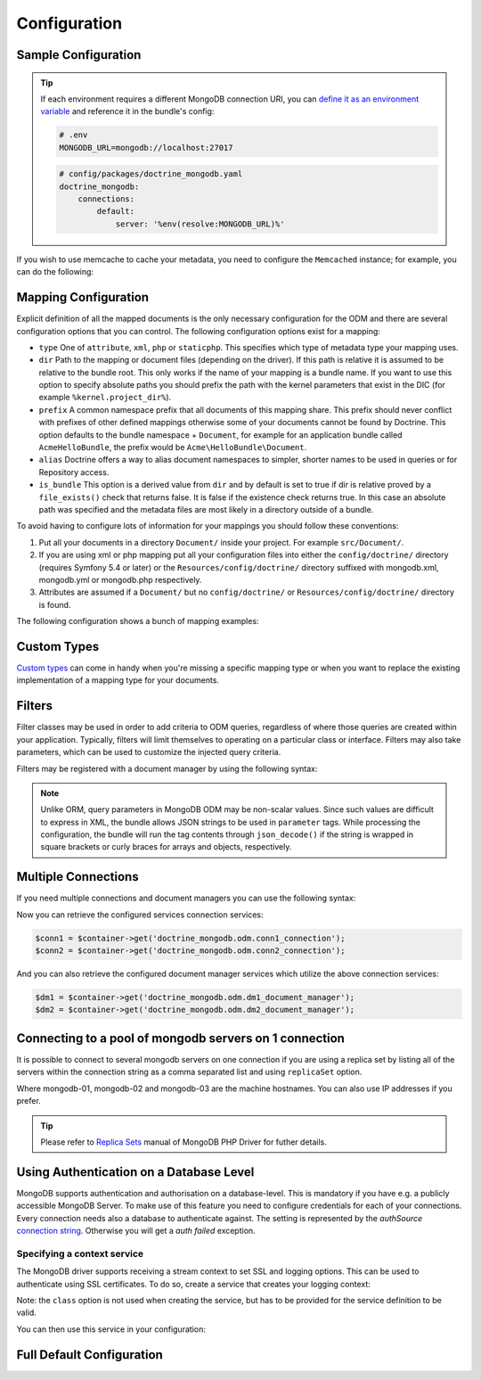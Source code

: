 Configuration
=============

Sample Configuration
--------------------

.. configuration-block::

    .. code-block:: yaml

        # config/packages/doctrine_mongodb.yaml
        doctrine_mongodb:
            connections:
                default:
                    server: mongodb://localhost:27017
                    options: {}
            default_database: hello_%kernel.environment%
            document_managers:
                default:
                    mappings:
                        AcmeDemoBundle: ~
                    filters:
                        filter-name:
                            class: Class\Example\Filter\ODM\ExampleFilter
                            enabled: true
                    metadata_cache_driver: array # array, service, apcu, memcached, redis

    .. code-block:: xml

        <?xml version="1.0" ?>

        <container xmlns="http://symfony.com/schema/dic/services"
            xmlns:xsi="http://www.w3.org/2001/XMLSchema-instance"
            xmlns:doctrine_mongodb="http://symfony.com/schema/dic/doctrine/odm/mongodb"
            xsi:schemaLocation="http://symfony.com/schema/dic/services https://symfony.com/schema/dic/services/services-1.0.xsd
                                http://symfony.com/schema/dic/doctrine/odm/mongodb https://symfony.com/schema/dic/doctrine/odm/mongodb/mongodb-1.0.xsd">

            <doctrine_mongodb:config default-database="hello_%kernel.environment%">
                <doctrine_mongodb:connection id="default" server="mongodb://localhost:27017">
                    <doctrine_mongodb:options>
                    </doctrine_mongodb:options>
                </doctrine_mongodb:connection>
                <doctrine_mongodb:document-manager id="default">
                    <doctrine_mongodb:mapping name="AcmeDemoBundle" />
                    <doctrine_mongodb:filter name="filter-name" enabled="true" class="Class\Example\Filter\ODM\ExampleFilter" />
                    <doctrine_mongodb:metadata-cache-driver type="array" />
                </doctrine_mongodb:document-manager>
            </doctrine_mongodb:config>
        </container>

.. tip::

    If each environment requires a different MongoDB connection URI, you can
    `define it as an environment variable`_ and reference it in the bundle's config:

    .. code-block:: yaml

        # .env
        MONGODB_URL=mongodb://localhost:27017

    .. code-block:: yaml

        # config/packages/doctrine_mongodb.yaml
        doctrine_mongodb:
            connections:
                default:
                    server: '%env(resolve:MONGODB_URL)%'

If you wish to use memcache to cache your metadata, you need to configure the
``Memcached`` instance; for example, you can do the following:

.. configuration-block::

    .. code-block:: yaml

        # app/config/config.yml
        doctrine_mongodb:
            default_database: hello_%kernel.environment%
            connections:
                default:
                    server: mongodb://localhost:27017
                    options: {}
            document_managers:
                default:
                    mappings:
                        AcmeDemoBundle: ~
                    metadata_cache_driver:
                        type: memcached
                        class: Symfony\Component\Cache\Adapter\MemcachedAdapter
                        host: localhost
                        port: 11211
                        instance_class: Memcached

    .. code-block:: xml

        <?xml version="1.0" ?>

        <container xmlns="http://symfony.com/schema/dic/services"
            xmlns:xsi="http://www.w3.org/2001/XMLSchema-instance"
            xmlns:doctrine_mongodb="http://symfony.com/schema/dic/doctrine/odm/mongodb"
            xsi:schemaLocation="http://symfony.com/schema/dic/services https://symfony.com/schema/dic/services/services-1.0.xsd
                                http://symfony.com/schema/dic/doctrine/odm/mongodb https://symfony.com/schema/dic/doctrine/odm/mongodb/mongodb-1.0.xsd">

            <doctrine_mongodb:config default-database="hello_%kernel.environment%">
                <doctrine_mongodb:document-manager id="default">
                    <doctrine_mongodb:mapping name="AcmeDemoBundle" />
                    <doctrine_mongodb:metadata-cache-driver type="memcached">
                        <doctrine_mongodb:class>Symfony\Component\Cache\Adapter\MemcachedAdapter</doctrine_mongodb:class>
                        <doctrine_mongodb:host>localhost</doctrine_mongodb:host>
                        <doctrine_mongodb:port>11211</doctrine_mongodb:port>
                        <doctrine_mongodb:instance-class>Memcached</doctrine_mongodb:instance-class>
                    </doctrine_mongodb:metadata-cache-driver>
                </doctrine_mongodb:document-manager>
                <doctrine_mongodb:connection id="default" server="mongodb://localhost:27017">
                    <doctrine_mongodb:options>
                    </doctrine_mongodb:options>
                </doctrine_mongodb:connection>
            </doctrine_mongodb:config>
        </container>


Mapping Configuration
---------------------

Explicit definition of all the mapped documents is the only necessary
configuration for the ODM and there are several configuration options that you
can control. The following configuration options exist for a mapping:

- ``type`` One of ``attribute``, ``xml``, ``php`` or ``staticphp``.
  This specifies which type of metadata type your mapping uses.

- ``dir`` Path to the mapping or document files (depending on the driver). If
  this path is relative it is assumed to be relative to the bundle root. This
  only works if the name of your mapping is a bundle name. If you want to use
  this option to specify absolute paths you should prefix the path with the
  kernel parameters that exist in the DIC (for example ``%kernel.project_dir%``).

- ``prefix`` A common namespace prefix that all documents of this mapping
  share. This prefix should never conflict with prefixes of other defined
  mappings otherwise some of your documents cannot be found by Doctrine. This
  option defaults to the bundle namespace + ``Document``, for example for an
  application bundle called ``AcmeHelloBundle``, the prefix would be
  ``Acme\HelloBundle\Document``.

- ``alias`` Doctrine offers a way to alias document namespaces to simpler,
  shorter names to be used in queries or for Repository access.

- ``is_bundle`` This option is a derived value from ``dir`` and by default is
  set to true if dir is relative proved by a ``file_exists()`` check that
  returns false. It is false if the existence check returns true. In this case
  an absolute path was specified and the metadata files are most likely in a
  directory outside of a bundle.

To avoid having to configure lots of information for your mappings you should
follow these conventions:

1. Put all your documents in a directory ``Document/`` inside your project. For
   example ``src/Document/``.

2. If you are using xml or php mapping put all your configuration files
   into either the ``config/doctrine/`` directory (requires Symfony 5.4 or
   later) or the ``Resources/config/doctrine/`` directory
   suffixed with mongodb.xml, mongodb.yml or mongodb.php respectively.

3. Attributes are assumed if a ``Document/`` but no
   ``config/doctrine/`` or ``Resources/config/doctrine/`` directory is found.

The following configuration shows a bunch of mapping examples:

.. configuration-block::

    .. code-block:: yaml

        doctrine_mongodb:
            document_managers:
                default:
                    mappings:
                        MyBundle1: ~
                        MyBundle2: xml
                        MyBundle3: { type: attribute, dir: Documents/ }
                        MyBundle4: { type: xml, dir: Resources/config/doctrine/mapping }
                        MyBundle5:
                            type: xml
                            dir: my-bundle-mappings-dir
                            alias: BundleAlias
                        doctrine_extensions:
                            type: xml
                            dir: "%kernel.project_dir%/src/vendor/DoctrineExtensions/lib/DoctrineExtensions/Documents"
                            prefix: DoctrineExtensions\Documents\
                            alias: DExt

    .. code-block:: xml

        <?xml version="1.0" ?>

        <container xmlns="http://symfony.com/schema/dic/services"
                   xmlns:xsi="http://www.w3.org/2001/XMLSchema-instance"
                   xmlns:doctrine_mongodb="http://symfony.com/schema/dic/doctrine/odm/mongodb"
                   xsi:schemaLocation="http://symfony.com/schema/dic/services https://symfony.com/schema/dic/services/services-1.0.xsd
                                        http://symfony.com/schema/dic/doctrine/odm/mongodb https://symfony.com/schema/dic/doctrine/odm/mongodb/mongodb-1.0.xsd">

            <doctrine_mongodb:config>
                <doctrine_mongodb:document-manager id="default">
                    <doctrine_mongodb:mapping name="MyBundle1" />
                    <doctrine_mongodb:mapping name="MyBundle2" type="attribute" dir="Documents/" />
                    <doctrine_mongodb:mapping name="MyBundle3" type="xml" dir="Resources/config/doctrine/mapping" />
                    <doctrine_mongodb:mapping name="MyBundle4" type="xml" dir="my-bundle-mappings-dir" alias="BundleAlias" />
                    <doctrine_mongodb:mapping name="doctrine_extensions"
                                              type="xml"
                                              dir="%kernel.project_dir%/src/vendor/DoctrineExtensions/lib/DoctrineExtensions/Documents"
                                              prefix="DoctrineExtensions\Documents\"
                                              alias="DExt" />
                </doctrine_mongodb:document-manager>
            </doctrine_mongodb:config>
        </container>

Custom Types
------------

`Custom types`_ can come in handy when you're missing a specific mapping type
or when you want to replace the existing implementation of a mapping type for
your documents.

.. configuration-block::

    .. code-block:: yaml

        doctrine_mongodb:
            types:
                custom_type: Fully\Qualified\Class\Name

    .. code-block:: xml

        <?xml version="1.0" ?>

        <container xmlns="http://symfony.com/schema/dic/services"
                   xmlns:xsi="http://www.w3.org/2001/XMLSchema-instance"
                   xmlns:doctrine_mongodb="http://symfony.com/schema/dic/doctrine/odm/mongodb"
                   xsi:schemaLocation="http://symfony.com/schema/dic/services https://symfony.com/schema/dic/services/services-1.0.xsd
                                        http://symfony.com/schema/dic/doctrine/odm/mongodb https://symfony.com/schema/dic/doctrine/odm/mongodb/mongodb-1.0.xsd">

            <doctrine_mongodb:config>
                <doctrine_mongodb:type name="custom_type" class="Fully\Qualified\Class\Name" />
            </doctrine_mongodb:config>
        </container>

Filters
-------

Filter classes may be used in order to add criteria to ODM queries, regardless
of where those queries are created within your application. Typically, filters
will limit themselves to operating on a particular class or interface. Filters
may also take parameters, which can be used to customize the injected query
criteria.

Filters may be registered with a document manager by using the following syntax:

.. configuration-block::

    .. code-block:: yaml

        doctrine_mongodb:
            document_managers:
                default:
                    filters:
                        basic_filter:
                            class: Vendor\Filter\BasicFilter
                            enabled: true
                        complex_filter:
                            class: Vendor\Filter\ComplexFilter
                            enabled: false
                            parameters:
                                author: bob
                                comments: { $gte: 10 }
                                tags: { $in: [ 'foo', 'bar' ] }

    .. code-block:: xml

        <?xml version="1.0" ?>

        <container xmlns="http://symfony.com/schema/dic/services"
            xmlns:xsi="http://www.w3.org/2001/XMLSchema-instance"
            xmlns:doctrine="http://symfony.com/schema/dic/doctrine/odm/mongodb"
            xsi:schemaLocation="http://symfony.com/schema/dic/services https://symfony.com/schema/dic/services/services-1.0.xsd
                                http://symfony.com/schema/dic/doctrine/odm/mongodb https://symfony.com/schema/dic/doctrine/odm/mongodb/mongodb-1.0.xsd">

            <doctrine:mongodb>
                <doctrine:connection id="default" server="mongodb://localhost:27017" />

                <doctrine:document-manager id="default" connection="default">
                    <doctrine:filter name="basic_filter" enabled="true" class="Vendor\Filter\BasicFilter" />
                    <doctrine:filter name="complex_filter" enabled="true" class="Vendor\Filter\ComplexFilter">
                        <doctrine:parameter name="author">bob</doctrine:parameter>
                        <doctrine:parameter name="comments">{ "$gte": 10 }</doctrine:parameter>
                        <doctrine:parameter name="tags">{ "$in": [ "foo", "bar" ] }</doctrine:parameter>
                    </doctrine:filter>
                </doctrine:document-manager>
            </doctrine:mongodb>
        </container>

.. note::

    Unlike ORM, query parameters in MongoDB ODM may be non-scalar values. Since
    such values are difficult to express in XML, the bundle allows JSON strings
    to be used in ``parameter`` tags. While processing the configuration, the
    bundle will run the tag contents through ``json_decode()`` if the string is
    wrapped in square brackets or curly braces for arrays and objects,
    respectively.

Multiple Connections
--------------------

If you need multiple connections and document managers you can use the
following syntax:

.. configuration-block::

    .. code-block:: yaml

        doctrine_mongodb:
            default_database: hello_%kernel.environment%
            default_connection: conn2
            default_document_manager: dm2
            connections:
                conn1:
                    server: mongodb://localhost:27017
                conn2:
                    server: mongodb://localhost:27017
            document_managers:
                dm1:
                    connection: conn1
                    database: db1
                    metadata_cache_driver: array
                    mappings:
                        AcmeDemoBundle: ~
                dm2:
                    connection: conn2
                    database: db2
                    mappings:
                        AcmeHelloBundle: ~

    .. code-block:: xml

        <?xml version="1.0" ?>

        <container xmlns="http://symfony.com/schema/dic/services"
            xmlns:xsi="http://www.w3.org/2001/XMLSchema-instance"
            xmlns:doctrine_mongodb="http://symfony.com/schema/dic/doctrine/odm/mongodb"
            xsi:schemaLocation="http://symfony.com/schema/dic/services https://symfony.com/schema/dic/services/services-1.0.xsd
                                http://symfony.com/schema/dic/doctrine/odm/mongodb https://symfony.com/schema/dic/doctrine/odm/mongodb/mongodb-1.0.xsd">

            <doctrine_mongodb:config
                    default-database="hello_%kernel.environment%"
                    default-document-manager="dm2"
                    default-connection="dm2"
                    proxy-namespace="MongoDBODMProxies"
                    auto-generate-proxy-classes="true">
                <doctrine_mongodb:connection id="conn1" server="mongodb://localhost:27017">
                    <doctrine_mongodb:options>
                    </doctrine_mongodb:options>
                </doctrine_mongodb:connection>
                <doctrine_mongodb:connection id="conn2" server="mongodb://localhost:27017">
                    <doctrine_mongodb:options>
                    </doctrine_mongodb:options>
                </doctrine_mongodb:connection>
                <doctrine_mongodb:document-manager id="dm1" metadata-cache-driver="array" connection="conn1" database="db1">
                    <doctrine_mongodb:mapping name="AcmeDemoBundle" />
                </doctrine_mongodb:document-manager>
                <doctrine_mongodb:document-manager id="dm2" connection="conn2" database="db2">
                    <doctrine_mongodb:mapping name="AcmeHelloBundle" />
                </doctrine_mongodb:document-manager>
            </doctrine_mongodb:config>
        </container>

Now you can retrieve the configured services connection services:

.. code-block:: php

    $conn1 = $container->get('doctrine_mongodb.odm.conn1_connection');
    $conn2 = $container->get('doctrine_mongodb.odm.conn2_connection');

And you can also retrieve the configured document manager services which utilize the above
connection services:

.. code-block:: php

    $dm1 = $container->get('doctrine_mongodb.odm.dm1_document_manager');
    $dm2 = $container->get('doctrine_mongodb.odm.dm2_document_manager');

Connecting to a pool of mongodb servers on 1 connection
-------------------------------------------------------

It is possible to connect to several mongodb servers on one connection if
you are using a replica set by listing all of the servers within the connection
string as a comma separated list and using ``replicaSet`` option.

.. configuration-block::

    .. code-block:: yaml

        doctrine_mongodb:
            # ...
            connections:
                default:
                    server: "mongodb://mongodb-01:27017,mongodb-02:27017,mongodb-03:27017/?replicaSet=replSetName"

    .. code-block:: xml

        <?xml version="1.0" ?>

        <container xmlns="http://symfony.com/schema/dic/services"
                   xmlns:xsi="http://www.w3.org/2001/XMLSchema-instance"
                   xmlns:doctrine="http://symfony.com/schema/dic/doctrine/odm/mongodb"
                   xsi:schemaLocation="http://symfony.com/schema/dic/services https://symfony.com/schema/dic/services/services-1.0.xsd
                                http://symfony.com/schema/dic/doctrine/odm/mongodb https://symfony.com/schema/dic/doctrine/odm/mongodb/mongodb-1.0.xsd">

            <doctrine:mongodb>
                <doctrine:connection id="default" server="mongodb://mongodb-01:27017,mongodb-02:27017,mongodb-03:27017/?replicaSet=replSetName" />
            </doctrine:mongodb>
        </container>

Where mongodb-01, mongodb-02 and mongodb-03 are the machine hostnames. You
can also use IP addresses if you prefer.

.. tip::

    Please refer to `Replica Sets`_ manual of MongoDB PHP Driver for futher details.


Using Authentication on a Database Level
----------------------------------------

MongoDB supports authentication and authorisation on a database-level. This is mandatory if you have
e.g. a publicly accessible MongoDB Server. To make use of this feature you need to configure credentials
for each of your connections. Every connection needs also a database to authenticate against. The setting is
represented by the *authSource* `connection string`_.
Otherwise you will get a *auth failed* exception.

.. configuration-block::

    .. code-block:: yaml

        doctrine_mongodb:
            # ...
            connections:
                default:
                    server: "mongodb://localhost:27017"
                    options:
                        username: someuser
                        password: somepass
                        authSource: db_you_have_access_to

    .. code-block:: xml

        <?xml version="1.0" ?>

        <container xmlns="http://symfony.com/schema/dic/services"
                   xmlns:xsi="http://www.w3.org/2001/XMLSchema-instance"
                   xmlns:doctrine="http://symfony.com/schema/dic/doctrine/odm/mongodb"
                   xsi:schemaLocation="http://symfony.com/schema/dic/services https://symfony.com/schema/dic/services/services-1.0.xsd
                                http://symfony.com/schema/dic/doctrine/odm/mongodb https://symfony.com/schema/dic/doctrine/odm/mongodb/mongodb-1.0.xsd">

            <doctrine:mongodb>
                <doctrine:connection id="default" server="mongodb://localhost:27017" />
                    <doctrine:options
                            username="someuser"
                            password="somepass"
                            authSource="db_you_have_access_to"
                    >
                    </doctrine:options>
                </doctrine:connection>
            </doctrine:mongodb>
        </container>

Specifying a context service
~~~~~~~~~~~~~~~~~~~~~~~~~~~~

The MongoDB driver supports receiving a stream context to set SSL and logging
options. This can be used to authenticate using SSL certificates. To do so,
create a service that creates your logging context:

.. configuration-block::

    .. code-block:: yaml

        services:
            # ...

            app.mongodb.context_service:
                class: 'resource'
                factory: 'stream_context_create'
                arguments:
                    - { ssl: { verify_expiry: true } }

Note: the ``class`` option is not used when creating the service, but has to be
provided for the service definition to be valid.

You can then use this service in your configuration:

.. configuration-block::

    .. code-block:: yaml

        doctrine_mongodb:
            # ...
            connections:
                default:
                    server: "mongodb://localhost:27017"
                    driver_options:
                        context: "app.mongodb.context_service"

    .. code-block:: xml

        <?xml version="1.0" ?>

        <container xmlns="http://symfony.com/schema/dic/services"
                   xmlns:xsi="http://www.w3.org/2001/XMLSchema-instance"
                   xmlns:doctrine="http://symfony.com/schema/dic/doctrine/odm/mongodb"
                   xsi:schemaLocation="http://symfony.com/schema/dic/services https://symfony.com/schema/dic/services/services-1.0.xsd
                                http://symfony.com/schema/dic/doctrine/odm/mongodb https://symfony.com/schema/dic/doctrine/odm/mongodb/mongodb-1.0.xsd">

            <doctrine:mongodb>
                <doctrine:connection id="default" server="mongodb://localhost:27017" />
                    <doctrine:driver-options
                        context="app.mongodb.context_service"
                    >
                    </doctrine:options>
                </doctrine:connection>
            </doctrine:mongodb>
        </container>

Full Default Configuration
--------------------------

.. configuration-block::

    .. code-block:: yaml

        doctrine_mongodb:
            document_managers:

                # Prototype
                id:
                    connection:                        ~
                    database:                          ~
                    default_document_repository_class: Doctrine\ODM\MongoDB\Repository\DocumentRepository
                    default_gridfs_repository_class:   Doctrine\ODM\MongoDB\Repository\DefaultGridFSRepository
                    repository_factory:                ~
                    persistent_collection_factory:     ~
                    logging:                           true
                    auto_mapping:                      false
                    metadata_cache_driver:
                        type:                 ~
                        class:                ~
                        host:                 ~
                        port:                 ~
                        instance_class:       ~
                    use_transactional_flush:           false
                    mappings:

                        # Prototype
                        name:
                            mapping:              true
                            type:                 ~
                            dir:                  ~
                            prefix:               ~
                            alias:                ~
                            is_bundle:            ~
            types:

                # Prototype
                custom_type: Fully\Qualified\Class\Name
            connections:

                # Prototype
                id:
                    server:               ~
                    options:
                        authMechanism:                          ~
                        connectTimeoutMS:                       ~
                        db:                                     ~
                        authSource:                             ~
                        journal:                                ~
                        password:                               ~
                        readPreference:                         ~
                        readPreferenceTags:                     ~
                        replicaSet:                             ~ # replica set name
                        socketTimeoutMS:                        ~
                        ssl:                                    ~
                        tls:                                    ~
                        tlsAllowInvalidCertificates:            ~
                        tlsAllowInvalidHostnames:               ~
                        tlsCAFile:                              ~
                        tlsCertificateKeyFile:                  ~
                        tlsCertificateKeyFilePassword:          ~
                        tlsDisableCertificateRevocationCheck:   ~
                        tlsDisableOCSPEndpointCheck:            ~
                        tlsInsecure:                            ~
                        username:                               ~
                        retryReads:                             ~
                        retryWrites:                            ~
                        w:                                      ~
                        wTimeoutMS:                             ~
                    driver_options:
                        context:              ~ # stream context to use for connection

            proxy_namespace:      MongoDBODMProxies
            proxy_dir:            "%kernel.cache_dir%/doctrine/odm/mongodb/Proxies"
            auto_generate_proxy_classes:  0
            hydrator_namespace:   Hydrators
            hydrator_dir:         "%kernel.cache_dir%/doctrine/odm/mongodb/Hydrators"
            auto_generate_hydrator_classes:  0
            persistent_collection_namespace: PersistentCollections
            persistent_collection_dir: "%kernel.cache_dir%/doctrine/odm/mongodb/PersistentCollections"
            auto_generate_persistent_collection_classes: 0
            default_document_manager:  ~
            default_connection:   ~
            default_database:     default

    .. code-block:: xml

        <?xml version="1.0" ?>

        <container xmlns="http://symfony.com/schema/dic/services"
                   xmlns:xsi="http://www.w3.org/2001/XMLSchema-instance"
                   xmlns:doctrine="http://symfony.com/schema/dic/doctrine/odm/mongodb"
                   xsi:schemaLocation="http://symfony.com/schema/dic/services https://symfony.com/schema/dic/services/services-1.0.xsd
                                http://symfony.com/schema/dic/doctrine/odm/mongodb https://symfony.com/schema/dic/doctrine/odm/mongodb/mongodb-1.0.xsd">

            <doctrine:config
                    auto-generate-hydrator-classes="0"
                    auto-generate-proxy-classes="0"
                    default-connection=""
                    default-database="default"
                    default-document-manager=""
                    hydrator-dir="%kernel.cache_dir%/doctrine/odm/mongodb/Hydrators"
                    hydrator-namespace="Hydrators"
                    proxy-dir="%kernel.cache_dir%/doctrine/odm/mongodb/Proxies"
                    proxy-namespace="Proxies"
                    fixture-loader="Symfony\Bridge\Doctrine\DataFixtures\ContainerAwareLoader"
            >
                <doctrine:document-manager id="id"
                                           connection=""
                                           database=""
                                           default-document-repository-class=""
                                           default-gridfs-repository-class=""
                                           repository-factory=""
                                           logging="true"
                                           auto-mapping="false"
                >
                    <doctrine:metadata-cache-driver type="">
                        <doctrine:class></doctrine:class>
                        <doctrine:host></doctrine:host>
                        <doctrine:port></doctrine:port>
                        <doctrine:instance-class></doctrine:instance-class>
                    </doctrine:metadata-cache-driver>
                    <doctrine:mapping name="name"
                                      type=""
                                      dir=""
                                      prefix=""
                                      alias=""
                                      is-bundle=""
                    />
                    <doctrine:profiler enabled="true" pretty="false" />
                </doctrine:document-manager>
                <doctrine:type name="custom_type" class="Fully\Qualified\Class\Name" />
                <doctrine:connection id="conn1" server="mongodb://localhost">
                    <doctrine:options
                            authMechanism=""
                            connectTimeoutMS=""
                            db=""
                            authSource=""
                            journal=""
                            password=""
                            readPreference=""
                            replicaSet=""
                            socketTimeoutMS=""
                            ssl=""
                            username=""
                            w=""
                            wTimeoutMS=""
                    >
                    </doctrine:options>
                </doctrine:connection>
            </doctrine:config>
        </container>

.. _`Custom types`: https://www.doctrine-project.org/projects/doctrine-mongodb-odm/en/current/reference/custom-mapping-types.html
.. _`define it as an environment variable`: https://symfony.com/doc/current/configuration.html#configuration-based-on-environment-variables
.. _`connection string`: https://docs.mongodb.com/manual/reference/connection-string/#urioption.authSource
.. _`Replica Sets`: https://www.php.net/manual/en/mongo.connecting.rs.php
